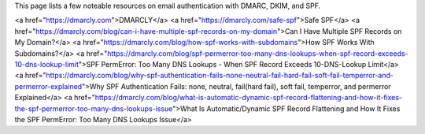 This page lists a few noteable resources on email authentication with DMARC, DKIM, and SPF.

<a href="https://dmarcly.com">DMARCLY</a>
<a href="https://dmarcly.com/safe-spf">Safe SPF</a>
<a href="https://dmarcly.com/blog/can-i-have-multiple-spf-records-on-my-domain">Can I Have Multiple SPF Records on My Domain?</a>
<a href="https://dmarcly.com/blog/how-spf-works-with-subdomains">How SPF Works With Subdomains?</a>
<a href="https://dmarcly.com/blog/spf-permerror-too-many-dns-lookups-when-spf-record-exceeds-10-dns-lookup-limit">SPF PermError: Too Many DNS Lookups - When SPF Record Exceeds 10-DNS-Lookup Limit</a>
<a href="https://dmarcly.com/blog/why-spf-authentication-fails-none-neutral-fail-hard-fail-soft-fail-temperror-and-permerror-explained">Why SPF Authentication Fails: none, neutral, fail(hard fail), soft fail, temperror, and permerror Explained</a>
<a href="https://dmarcly.com/blog/what-is-automatic-dynamic-spf-record-flattening-and-how-it-fixes-the-spf-permerror-too-many-dns-lookups-issue">What Is Automatic/Dynamic SPF Record Flattening and How It Fixes the SPF PermError: Too Many DNS Lookups Issue</a>
